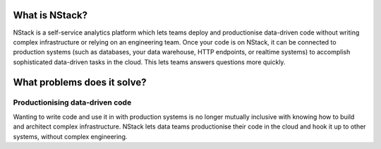 .. _what_is_nstack: 

What is NStack?
===============

NStack is a self-service analytics platform which lets teams deploy and productionise data-driven code without writing complex infrastructure or relying on an engineering team. Once your code is on NStack, it can be connected to production systems (such as databases, your data warehouse, HTTP endpoints, or realtime systems) to accomplish sophisticated data-driven tasks in the cloud. This lets teams answers questions more quickly.

What problems does it solve?
=================

*****
Productionising data-driven code
*****

Wanting to write code and use it in with production systems is no longer mutually inclusive with knowing how to build and architect complex infrastructure. NStack lets data teams productionise their code in the cloud and hook it up to other systems, without complex engineering.




